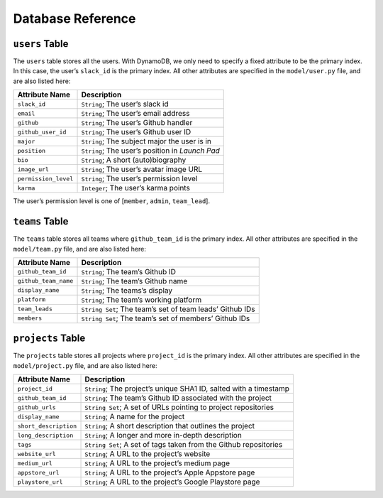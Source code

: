 Database Reference
==================

``users`` Table
---------------

The ``users`` table stores all the users. With DynamoDB, we only need to
specify a fixed attribute to be the primary index. In this case, the
user’s ``slack_id`` is the primary index. All other attributes are
specified in the ``model/user.py`` file, and are also listed here:

==================== ===============================================
Attribute Name       Description
==================== ===============================================
``slack_id``         ``String``; The user’s slack id
``email``            ``String``; The user’s email address
``github``           ``String``; The user’s Github handler
``github_user_id``   ``String``; The user’s Github user ID
``major``            ``String``; The subject major the user is in
``position``         ``String``; The user’s position in *Launch Pad*
``bio``              ``String``; A short (auto)biography
``image_url``        ``String``; The user’s avatar image URL
``permission_level`` ``String``; The user’s permission level
``karma``            ``Integer``; The user’s karma points
==================== ===============================================

The user’s permission level is one of [``member``, ``admin``,
``team_lead``].

``teams`` Table
---------------

The ``teams`` table stores all teams where ``github_team_id`` is the
primary index. All other attributes are specified in the
``model/team.py`` file, and are also listed here:

+----------------------+----------------------------------------------+
| Attribute Name       | Description                                  |
+======================+==============================================+
| ``github_team_id``   | ``String``; The team’s Github ID             |
+----------------------+----------------------------------------------+
| ``github_team_name`` | ``String``; The team’s Github name           |
+----------------------+----------------------------------------------+
| ``display_name``     | ``String``; The teams’s display              |
+----------------------+----------------------------------------------+
| ``platform``         | ``String``; The team’s working platform      |
+----------------------+----------------------------------------------+
| ``team_leads``       | ``String Set``; The team’s set of team       |
|                      | leads’ Github IDs                            |
+----------------------+----------------------------------------------+
| ``members``          | ``String Set``; The team’s set of members’   |
|                      | Github IDs                                   |
+----------------------+----------------------------------------------+

``projects`` Table
------------------

The ``projects`` table stores all projects where ``project_id`` is the
primary index. All other attributes are specified in the
``model/project.py`` file, and are also listed here:

+-----------------------+---------------------------------------------+
| Attribute Name        | Description                                 |
+=======================+=============================================+
| ``project_id``        | ``String``; The project’s unique SHA1 ID,   |
|                       | salted with a timestamp                     |
+-----------------------+---------------------------------------------+
| ``github_team_id``    | ``String``; The team’s Github ID associated |
|                       | with the project                            |
+-----------------------+---------------------------------------------+
| ``github_urls``       | ``String Set``; A set of URLs pointing to   |
|                       | project repositories                        |
+-----------------------+---------------------------------------------+
| ``display_name``      | ``String``; A name for the project          |
+-----------------------+---------------------------------------------+
| ``short_description`` | ``String``; A short description that        |
|                       | outlines the project                        |
+-----------------------+---------------------------------------------+
| ``long_description``  | ``String``; A longer and more in-depth      |
|                       | description                                 |
+-----------------------+---------------------------------------------+
| ``tags``              | ``String Set``; A set of tags taken from    |
|                       | the Github repositories                     |
+-----------------------+---------------------------------------------+
| ``website_url``       | ``String``; A URL to the project’s website  |
+-----------------------+---------------------------------------------+
| ``medium_url``        | ``String``; A URL to the project’s medium   |
|                       | page                                        |
+-----------------------+---------------------------------------------+
| ``appstore_url``      | ``String``; A URL to the project’s Apple    |
|                       | Appstore page                               |
+-----------------------+---------------------------------------------+
| ``playstore_url``     | ``String``; A URL to the project’s Google   |
|                       | Playstore page                              |
+-----------------------+---------------------------------------------+
